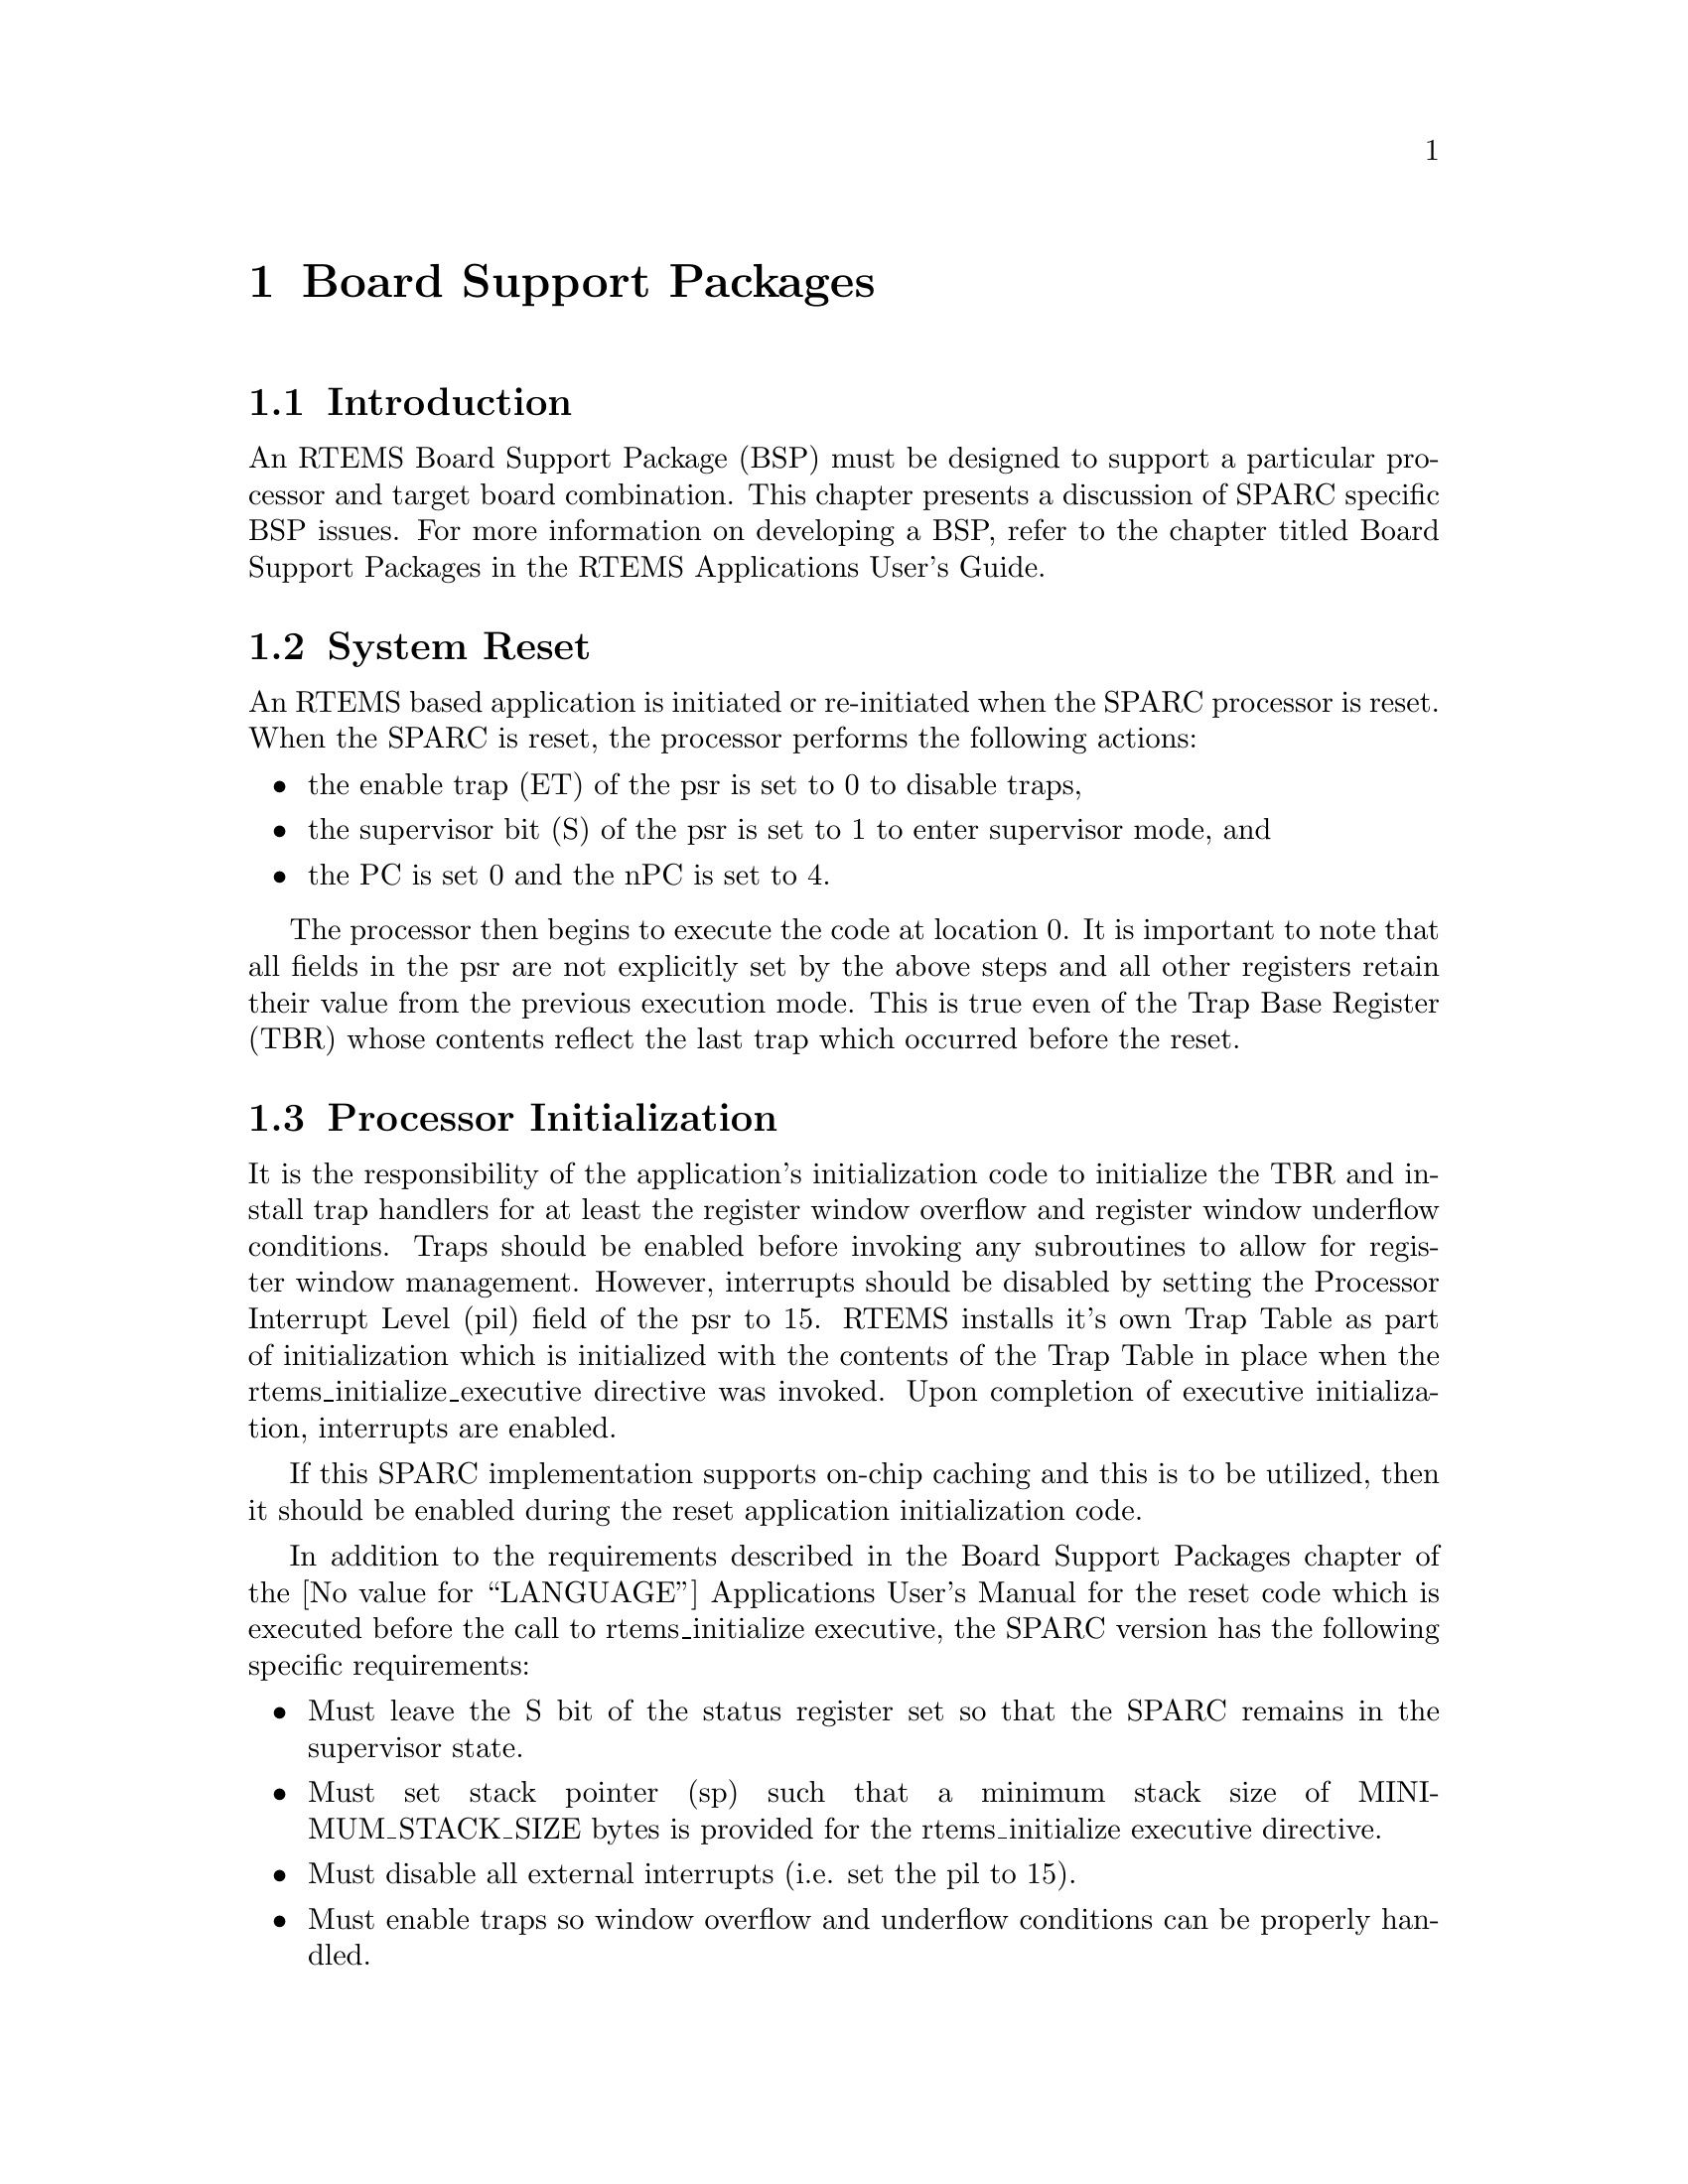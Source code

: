 @c
@c  COPYRIGHT (c) 1988-1998.
@c  On-Line Applications Research Corporation (OAR).
@c  All rights reserved.
@c
@c  $Id$
@c

@ifinfo
@node Board Support Packages, Board Support Packages Introduction, Default Fatal Error Processing Default Fatal Error Handler Operations, Top
@end ifinfo
@chapter Board Support Packages
@ifinfo
@menu
* Board Support Packages Introduction::
* Board Support Packages System Reset::
* Board Support Packages Processor Initialization::
@end menu
@end ifinfo

@ifinfo
@node Board Support Packages Introduction, Board Support Packages System Reset, Board Support Packages, Board Support Packages
@end ifinfo
@section Introduction

An RTEMS Board Support Package (BSP) must be designed
to support a particular processor and target board combination.
This chapter presents a discussion of SPARC specific BSP issues.
For more information on developing a BSP, refer to the chapter
titled Board Support Packages in the RTEMS
Applications User's Guide.

@ifinfo
@node Board Support Packages System Reset, Board Support Packages Processor Initialization, Board Support Packages Introduction, Board Support Packages
@end ifinfo
@section System Reset

An RTEMS based application is initiated or
re-initiated when the SPARC processor is reset.  When the SPARC
is reset, the processor performs the following actions:

@itemize @bullet
@item the enable trap (ET) of the psr is set to 0 to disable
traps,

@item the supervisor bit (S) of the psr is set to 1 to enter
supervisor mode, and

@item the PC is set 0 and the nPC is set to 4.
@end itemize

The processor then begins to execute the code at
location 0.  It is important to note that all fields in the psr
are not explicitly set by the above steps and all other
registers retain their value from the previous execution mode.
This is true even of the Trap Base Register (TBR) whose contents
reflect the last trap which occurred before the reset.

@ifinfo
@node Board Support Packages Processor Initialization, Processor Dependent Information Table, Board Support Packages System Reset, Board Support Packages
@end ifinfo
@section Processor Initialization

It is the responsibility of the application's
initialization code to initialize the TBR and install trap
handlers for at least the register window overflow and register
window underflow conditions.  Traps should be enabled before
invoking any subroutines to allow for register window
management.  However, interrupts should be disabled by setting
the Processor Interrupt Level (pil) field of the psr to 15.
RTEMS installs it's own Trap Table as part of initialization
which is initialized with the contents of the Trap Table in
place when the rtems_initialize_executive directive was invoked.
Upon completion of executive initialization, interrupts are
enabled.

If this SPARC implementation supports on-chip caching
and this is to be utilized, then it should be enabled during the
reset application initialization code.

In addition to the requirements described in the
Board Support Packages chapter of the @value{LANGUAGE}
Applications User's Manual for the reset code
which is executed before the call to
rtems_initialize executive, the SPARC version has the following
specific requirements:

@itemize @bullet
@item Must leave the S bit of the status register set so that
the SPARC remains in the supervisor state.

@item Must set stack pointer (sp) such that a minimum stack
size of MINIMUM_STACK_SIZE bytes is provided for the
rtems_initialize executive directive.

@item Must disable all external interrupts (i.e. set the pil
to 15).

@item Must enable traps so window overflow and underflow
conditions can be properly handled.

@item Must initialize the SPARC's initial trap table with at
least trap handlers for register window overflow and register
window underflow.
@end itemize

